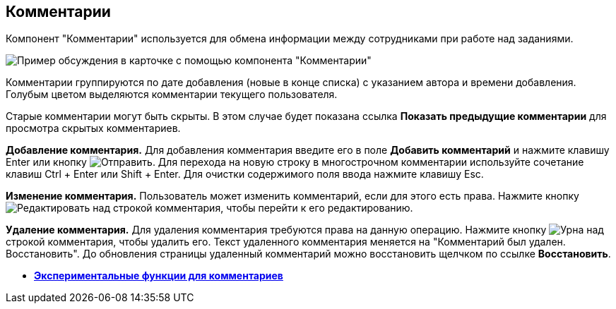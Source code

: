 
== Комментарии

Компонент "Комментарии" используется для обмена информации между сотрудниками при работе над заданиями.

image::comments.png[Пример обсуждения в карточке с помощью компонента "Комментарии"]

Комментарии группируются по дате добавления (новые в конце списка) с указанием автора и времени добавления. Голубым цветом выделяются комментарии текущего пользователя.

Старые комментарии могут быть скрыты. В этом случае будет показана ссылка *Показать предыдущие комментарии* для просмотра скрытых комментариев.

*Добавление комментария.* Для добавления комментария введите его в поле *Добавить комментарий* и нажмите клавишу Enter или кнопку image:buttons/addComment.png[Отправить]. Для перехода на новую строку в многострочном комментарии используйте сочетание клавиш Ctrl + Enter или Shift + Enter. Для очистки содержимого поля ввода нажмите клавишу Esc.

*Изменение комментария.* Пользователь может изменить комментарий, если для этого есть права. Нажмите кнопку image:buttons/comment_edit.png[Редактировать] над строкой комментария, чтобы перейти к его редактированию.

*Удаление комментария.* Для удаления комментария требуются права на данную операцию. Нажмите кнопку image:buttons/delete_comment.png[Урна] над строкой комментария, чтобы удалить его. Текст удаленного комментария меняется на "Комментарий был удален. Восстановить". До обновления страницы удаленный комментарий можно восстановить щелчком по ссылке *Восстановить*.

* *xref:CommentsExperimental.adoc[Экспериментальные функции для комментариев]* +
